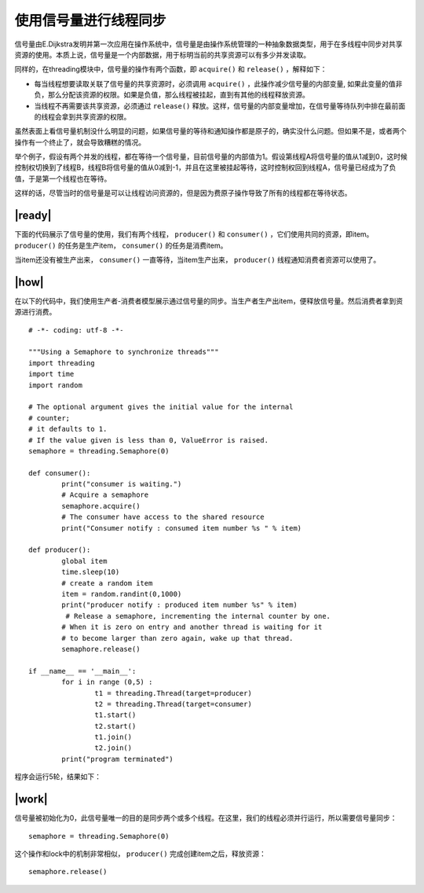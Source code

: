使用信号量进行线程同步
======================

信号量由E.Dijkstra发明并第一次应用在操作系统中，信号量是由操作系统管理的一种抽象数据类型，用于在多线程中同步对共享资源的使用。本质上说，信号量是一个内部数据，用于标明当前的共享资源可以有多少并发读取。

同样的，在threading模块中，信号量的操作有两个函数，即 ``acquire()`` 和 ``release()`` ，解释如下：

- 每当线程想要读取关联了信号量的共享资源时，必须调用 ``acquire()`` ，此操作减少信号量的内部变量, 如果此变量的值非负，那么分配该资源的权限。如果是负值，那么线程被挂起，直到有其他的线程释放资源。
- 当线程不再需要该共享资源，必须通过 ``release()`` 释放。这样，信号量的内部变量增加，在信号量等待队列中排在最前面的线程会拿到共享资源的权限。

.. image:: ../images/semaphores.png

虽然表面上看信号量机制没什么明显的问题，如果信号量的等待和通知操作都是原子的，确实没什么问题。但如果不是，或者两个操作有一个终止了，就会导致糟糕的情况。

举个例子，假设有两个并发的线程，都在等待一个信号量，目前信号量的内部值为1。假设第线程A将信号量的值从1减到0，这时候控制权切换到了线程B，线程B将信号量的值从0减到-1，并且在这里被挂起等待，这时控制权回到线程A，信号量已经成为了负值，于是第一个线程也在等待。

这样的话，尽管当时的信号量是可以让线程访问资源的，但是因为费原子操作导致了所有的线程都在等待状态。

|ready|
-------

下面的代码展示了信号量的使用，我们有两个线程， ``producer()`` 和 ``consumer()`` ，它们使用共同的资源，即item。 ``producer()`` 的任务是生产item， ``consumer()`` 的任务是消费item。

当item还没有被生产出来， ``consumer()`` 一直等待，当item生产出来， ``producer()`` 线程通知消费者资源可以使用了。

|how|
-----

在以下的代码中，我们使用生产者-消费者模型展示通过信号量的同步。当生产者生产出item，便释放信号量。然后消费者拿到资源进行消费。 ::
 
		# -*- coding: utf-8 -*-

		"""Using a Semaphore to synchronize threads"""
		import threading
		import time
		import random

		# The optional argument gives the initial value for the internal
		# counter;
		# it defaults to 1.
		# If the value given is less than 0, ValueError is raised.
		semaphore = threading.Semaphore(0)

		def consumer():
			print("consumer is waiting.")
			# Acquire a semaphore
			semaphore.acquire()
			# The consumer have access to the shared resource
			print("Consumer notify : consumed item number %s " % item)

		def producer():
			global item
			time.sleep(10)
			# create a random item
			item = random.randint(0,1000)
			print("producer notify : produced item number %s" % item)
			 # Release a semaphore, incrementing the internal counter by one.
			# When it is zero on entry and another thread is waiting for it
			# to become larger than zero again, wake up that thread.
			semaphore.release()

		if __name__ == '__main__':
			for i in range (0,5) :
				t1 = threading.Thread(target=producer)
				t2 = threading.Thread(target=consumer)
				t1.start()
				t2.start()
				t1.join()
				t2.join()
			print("program terminated")
		 
程序会运行5轮，结果如下： 

.. image:: ../images/Page-71-Image-11.png

|work|
------

信号量被初始化为0，此信号量唯一的目的是同步两个或多个线程。在这里，我们的线程必须并行运行，所以需要信号量同步： ::

        semaphore = threading.Semaphore(0)

这个操作和lock中的机制非常相似， ``producer()`` 完成创建item之后，释放资源： ::

    semaphore.release()
   

